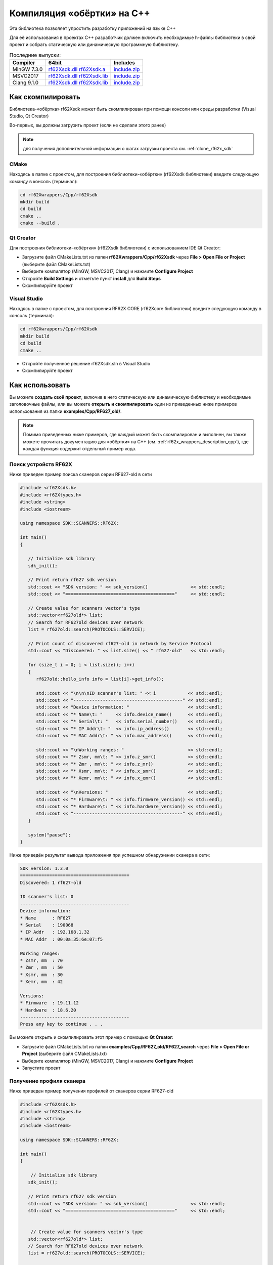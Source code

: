 .. _compilation_rf62x_sdk_cpp:

Компиляция «обёртки» на C++
-------------------------------------------------------------------------------

Эта библиотека позволяет упростить разработку приложений на языке C++

Для её использования в проектах C++ разработчик должен включить необходимые 
h-файлы библиотеки в свой проект и собрать статическую или динамическую 
программную библиотеку. 

.. _rf62Xsdk_cpp_dll_mingw_64: https://gitlab.com/riftek_llc/software/sdk/scanners/RF62X-SDK/uploads/2148ca77659e21b2f7aec9e5cbb072ab/rf62Xsdk.dll
.. _rf62Xsdk_cpp_a_mingw_64: https://gitlab.com/riftek_llc/software/sdk/scanners/RF62X-SDK/uploads/5a2fdb2b2fc3317fdeec78bbe0c00cc3/rf62Xsdk.a
.. _rf62Xsdk_cpp_mingw_64_include: https://gitlab.com/riftek_llc/software/sdk/scanners/RF62X-SDK/uploads/e69dc9279a6dcba800a98142a8b32c8d/include.zip

.. _rf62Xsdk_cpp_dll_msvc17_64: https://gitlab.com/riftek_llc/software/sdk/scanners/RF62X-SDK/uploads/912890213476c43b26bf8f178b1d2c5a/rf62Xsdk.dll
.. _rf62Xsdk_cpp_lib_msvc17_64: https://gitlab.com/riftek_llc/software/sdk/scanners/RF62X-SDK/uploads/e42dadfe318fc3201d6b6f1e280040a9/rf62Xsdk.lib
.. _rf62Xsdk_cpp_msvc17_64_include: https://gitlab.com/riftek_llc/software/sdk/scanners/RF62X-SDK/uploads/5e490e8b89b3c2870ec8102540a32b1a/include.zip

.. _rf62Xsdk_cpp_dll_clang_64: https://gitlab.com/riftek_llc/software/sdk/scanners/RF62X-SDK/uploads/fc19b0fac252c78ed93d4fa86ebfc7eb/rf62Xsdk.dll
.. _rf62Xsdk_cpp_lib_clang_64: https://gitlab.com/riftek_llc/software/sdk/scanners/RF62X-SDK/uploads/70b57c76ace11faa6c0e6d3ac8493a86/rf62Xsdk.lib
.. _rf62Xsdk_cpp_clang_64_include: https://gitlab.com/riftek_llc/software/sdk/scanners/RF62X-SDK/uploads/e69dc9279a6dcba800a98142a8b32c8d/include.zip

.. _rf62x_sdk_cpp_last_release:

.. table:: Последние выпуски:

   +---------------+---------------------------------------------------------------------------------------------+--------------------------------------------------+
   | Compiler      | 64bit                                                                                       | Includes                                         |
   +===============+=============================================================================================+==================================================+
   | MinGW 7.3.0   | `rf62Xsdk.dll <rf62Xsdk_cpp_dll_mingw_64_>`_ `rf62Xsdk.a <rf62Xsdk_cpp_a_mingw_64_>`_       | `include.zip <rf62Xsdk_cpp_mingw_64_include>`_   |
   +---------------+---------------------------------------------------------------------------------------------+--------------------------------------------------+
   | MSVC2017      | `rf62Xsdk.dll <rf62Xsdk_cpp_dll_msvc17_64_>`_ `rf62Xsdk.lib <rf62Xsdk_cpp_lib_msvc17_64_>`_ | `include.zip <rf62Xsdk_cpp_msvc17_64_include>`_  |
   +---------------+---------------------------------------------------------------------------------------------+--------------------------------------------------+
   | Clang 9.1.0   | `rf62Xsdk.dll <rf62Xsdk_cpp_dll_clang_64_>`_ `rf62Xsdk.lib <rf62Xsdk_cpp_lib_clang_64_>`_   | `include.zip <rf62Xsdk_cpp_clang_64_include>`_   |
   +---------------+---------------------------------------------------------------------------------------------+--------------------------------------------------+

.. _how_to_compile_rf62x_sdk_cpp:

Как скомпилировать
^^^^^^^^^^^^^^^^^^^^^^^^^^^^^^^^^^^^^^^^^^^^^^^^^^^^^^^^^^^^^^^^^^^^^^^^^^^^^^^

Библиотека-«обёртка» rf62Xsdk может быть скомпилирован при помощи консоли или 
среды разработки (Visual Studio, Qt Creator)

Во-первых, вы должны загрузить проект (если не сделали этого ранее)

.. note::
   для получения дополнительной информации о шагах загрузки проекта см. :ref:`clone_rf62x_sdk`

.. _how_to_compile_rf62x_sdk_cpp_cmake:

CMake
"""""""""""""""""""""""""""""""""""""""""""""""""""""""""""""""""""""""""""""""

Находясь в папке с проектом, для построения библиотеки-«обёртки» (rf62Xsdk библиотеки) 
введите следующую команду в консоль (терминал):

.. code-block:: bash

   cd rf62Xwrappers/Сpp/rf62Xsdk
   mkdir build
   cd build
   cmake ..
   cmake --build .

.. _how_to_compile_rf62x_sdk_cpp_qt_creator:

Qt Creator
"""""""""""""""""""""""""""""""""""""""""""""""""""""""""""""""""""""""""""""""

Для построения библиотеки-«обёртки» (rf62Xsdk библиотеки) с использованием IDE Qt Creator: 

-  Загрузите файл CMakeLists.txt из папки **rf62Xwrappers/Сpp/rf62Xsdk** через 
   **File > Open File or Project** (выберите файл CMakeLists.txt)
-  Выберите компилятор (MinGW, MSVC2017, Clang)
   и нажмите **Configure Project** 
-  Откройте **Build Settings** и отметьте пункт **install** для **Build Steps**
-  Скомпилируйте проект

.. _how_to_compile_rf62x_sdk_cpp_vs:

Visual Studio
"""""""""""""""""""""""""""""""""""""""""""""""""""""""""""""""""""""""""""""""

Находясь в папке с проектом, для построения RF62X CORE (rf62Xcore библиотеки) 
введите следующую команду в консоль (терминал):

.. code-block:: bash

   cd rf62Xwrappers/Сpp/rf62Xsdk
   mkdir build
   cd build
   cmake ..

-  Откройте полученное решение rf62Xsdk.sln в Visual Studio
-  Скомпилируйте проект

.. _how_to_use_rf62x_sdk_cpp:

Как использовать
^^^^^^^^^^^^^^^^^^^^^^^^^^^^^^^^^^^^^^^^^^^^^^^^^^^^^^^^^^^^^^^^^^^^^^^^^^^^^^^

Вы можете **создать свой проект**, включив в него статическую или динамическую библиотеку и 
необходимые заголовочные файлы, или вы можете **открыть и скомпилировать** один из 
приведенных ниже примеров использования из папки **examples/Cpp/RF627\_old/**. 

.. note:: 
   Помимо приведенных ниже примеров, где каждый может быть скомпилирован и выполнен, 
   вы также можете прочитать документацию для «обёртки» на C++ (см. :ref:`rf62x_wrappers_description_cpp`), 
   где каждая функция содержит отдельный пример кода. 

.. _how_to_use_rf62x_sdk_cpp_for_search:

Поиск устройств RF62X
"""""""""""""""""""""""""""""""""""""""""""""""""""""""""""""""""""""""""""""""

Ниже приведен пример поиска сканеров серии RF627-old в сети 

.. code-block:: cpp

   #include <rf62Xsdk.h>
   #include <rf62Xtypes.h>
   #include <string>
   #include <iostream>

   using namespace SDK::SCANNERS::RF62X;

   int main()
   {

      // Initialize sdk library
      sdk_init();

      // Print return rf627 sdk version
      std::cout << "SDK version: " << sdk_version()                << std::endl;
      std::cout << "========================================="     << std::endl;

      // Create value for scanners vector's type
      std::vector<rf627old*> list;
      // Search for RF627old devices over network
      list = rf627old::search(PROTOCOLS::SERVICE);

      // Print count of discovered rf627-old in network by Service Protocol
      std::cout << "Discovered: " << list.size() << " rf627-old"   << std::endl;

      for (size_t i = 0; i < list.size(); i++)
      {
         rf627old::hello_info info = list[i]->get_info();

         std::cout << "\n\n\nID scanner's list: " << i            << std::endl;
         std::cout << "-----------------------------------------" << std::endl;
         std::cout << "Device information: "                      << std::endl;
         std::cout << "* Name\t: "     << info.device_name()      << std::endl;
         std::cout << "* Serial\t: "   << info.serial_number()    << std::endl;
         std::cout << "* IP Addr\t: "  << info.ip_address()       << std::endl;
         std::cout << "* MAC Addr\t: " << info.mac_address()      << std::endl;

         std::cout << "\nWorking ranges: "                        << std::endl;
         std::cout << "* Zsmr, mm\t: " << info.z_smr()            << std::endl;
         std::cout << "* Zmr , mm\t: " << info.z_mr()             << std::endl;
         std::cout << "* Xsmr, mm\t: " << info.x_smr()            << std::endl;
         std::cout << "* Xemr, mm\t: " << info.x_emr()            << std::endl;

         std::cout << "\nVersions: "                              << std::endl;
         std::cout << "* Firmware\t: " << info.firmware_version() << std::endl;
         std::cout << "* Hardware\t: " << info.hardware_version() << std::endl;
         std::cout << "-----------------------------------------" << std::endl;
      }

      system("pause");
   }


Ниже приведён результат вывода приложения при успешном обнаружении сканера в сети:

.. code-block:: bash

   SDK version: 1.3.0
   =========================================
   Discovered: 1 rf627-old

   ID scanner's list: 0
   -----------------------------------------
   Device information: 
   * Name      : RF627
   * Serial    : 190068
   * IP Addr   : 192.168.1.32
   * MAC Addr  : 00:0a:35:6e:07:f5

   Working ranges: 
   * Zsmr, mm  : 70
   * Zmr , mm  : 50
   * Xsmr, mm  : 30
   * Xemr, mm  : 42

   Versions: 
   * Firmware  : 19.11.12
   * Hardware  : 18.6.20
   -----------------------------------------
   Press any key to continue . . . 


Вы можете открыть и скомпилировать этот пример с помощью **Qt Creator**:

-  Загрузите файл CMakeLists.txt из папки **examples/Cpp/RF627\_old/RF627\_search** 
   через **File > Open File or Project** (выберите файл CMakeLists.txt)
-  Выберите компилятор (MinGW, MSVC2017, Clang)
   и нажмите **Configure Project** 
-  Запустите проект


.. _how_to_use_rf62x_sdk_cpp_for_get_profile:

Получение профиля сканера
"""""""""""""""""""""""""""""""""""""""""""""""""""""""""""""""""""""""""""""""

Ниже приведен пример получения профилей от сканеров серии RF627-old


.. code-block:: cpp

   #include <rf62Xsdk.h>
   #include <rf62Xtypes.h>
   #include <string>
   #include <iostream>

   using namespace SDK::SCANNERS::RF62X;

   int main()
   {

       // Initialize sdk library
      sdk_init();

      // Print return rf627 sdk version
      std::cout << "SDK version: " << sdk_version()                << std::endl;
      std::cout << "========================================="     << std::endl;


       // Create value for scanners vector's type
      std::vector<rf627old*> list;
      // Search for RF627old devices over network
      list = rf627old::search(PROTOCOLS::SERVICE);


      // Print count of discovered rf627-old in network by Service Protocol
      std::cout << "Discovered: " << list.size() << " rf627-old"   << std::endl;

    
      // Iterate over all discovered rf627-old in network, connect to each of
      // them and get a profile.
      for(size_t i = 0; i < scanners.size(); i++)
      {
         rf627old::hello_info info = list[i]->get_info();

         // Print information about the scanner to which the profile belongs.
         std::cout << "\n\n\nID scanner's list: " << i            << std::endl;
         std::cout << "-----------------------------------------" << std::endl;
         std::cout << "Device information: "                      << std::endl;
         std::cout << "* Name\t: "     << info.device_name()      << std::endl;
         std::cout << "* Serial\t: "   << info.serial_number()    << std::endl;
         std::cout << "* IP Addr\t: "  << info.ip_address()       << std::endl;

         // Establish connection to the RF627 device by Service Protocol.
         list[i]->connect();
       
         // Get profile from scanner's data stream by Service Protocol.
         profile2D_t* profile = list[i]->get_profile2D();
         if (profile != nullptr)
         {
            std::cout << "Profile information: "                    << std::endl;
            switch (profile->header.data_type) {
            case (uint8_t)PROFILE_DATA_TYPE::PIXELS:
                std::cout << "* DataType\t: "<< "PIXELS"            << std::endl;
                std::cout << "* Count\t: " << profile->pixels.size()<< std::endl;
                break;
            case (uint8_t)PROFILE_DATA_TYPE::PROFILE:
                std::cout << "* DataType\t: "<< "PROFILE"           << std::endl;
                std::cout << "* Size\t: "  << profile->points.size()<< std::endl;
                break;
            case (uint8_t)PROFILE_DATA_TYPE::PIXELS_INTRP:
                std::cout << "* DataType\t: "<< "PIXELS_INTRP"      << std::endl;
                std::cout << "* Count\t: " << profile->pixels.size()<< std::endl;
                break;
            case (uint8_t)PROFILE_DATA_TYPE::PROFILE_INTRP:
                std::cout << "* DataType\t: "<< "PROFILE_INTRP"     << std::endl;
                std::cout << "* Size\t: "  << profile->points.size()<< std::endl;
                break;
            }
            std::cout << "Profile was successfully received!"       << std::endl;
            std::cout << "-----------------------------------------"<< std::endl;
         }else
         {
            std::cout << "Profile was not received!"                << std::endl;
            std::cout << "-----------------------------------------"<< std::endl;
         }

      }
   
      system("pause");
   }


Ниже приведён результат вывода приложения при успешном получении профиля от сканера:

.. code-block:: bash

   SDK version: 1.3.0
   =========================================
   Discovered: 1 rf627-old


   ID scanner's list: 0
   -----------------------------------------
   Device information: 
   * Name      : RF627
   * Serial    : 190068
   * IP Addr   : 192.168.1.32
   Profile information: 
   * DataType  : PROFILE
   * Size      : 648
   Profile was successfully received!
   -----------------------------------------
   Press any key to continue . . . 

.. _how_to_use_rf62x_sdk_cpp_for_get_set_params:

   
Вы можете открыть и скомпилировать этот пример с помощью **Qt Creator**:

-  Загрузите файл CMakeLists.txt из папки **examples/Cpp/RF627\_old/RF627\_profile** 
   через **File > Open File or Project** (выберите файл CMakeLists.txt)
-  Выберите компилятор (MinGW, MSVC2017, Clang)
   и нажмите **Configure Project** 
-  Запустите проект

Получение и установка параметров
"""""""""""""""""""""""""""""""""""""""""""""""""""""""""""""""""""""""""""""""

Ниже приведен пример получения и изменения имени сканера, установки IP адреса, смены 
состояния лазера (включение или отключение):


.. code-block:: cpp

   #include <rf62Xsdk.h>
   #include <rf62Xtypes.h>
   #include <iostream>
   #include <string>

   using namespace SDK::SCANNERS::RF62X;

   int main()
   {

      // Initialize sdk library
      sdk_init();

      // Print return rf62X SDK version
      std::cout << "SDK version: " << sdk_version()                   << std::endl;
      std::cout << "========================================="        << std::endl;


      // Create value for scanners vector's type
      std::vector<rf627old*> scanners;
      // Search for RF627old devices over network
      scanners = rf627old::search(PROTOCOLS::SERVICE);


      // Print count of discovered rf627-old in network by Service Protocol
      std::cout << "Discovered: " << scanners.size() << " rf627-old"  << std::endl;


      // Iterate over all discovered rf627-old in network, connect to each of
      // them and read/set parameters.
      for(size_t i = 0; i < scanners.size(); i++)
      {

         rf627old::hello_info info = scanners[i]->get_info();

         std::cout << "\n\n\nID scanner's list: " << i               << std::endl;
         std::cout << "-----------------------------------------"    << std::endl;

         // Establish connection to the RF627 device by Service Protocol.
         scanners[i]->connect();

         // read params from RF627 device by Service Protocol.
         scanners[i]->read_params();

         // Get parameter of Device Name
         param_t* name = scanners[i]->get_param(PARAM_NAME_KEY::USER_GENERAL_DEVICENAME);
         if (name->type == param_value_types[(int)PARAM_VALUE_TYPE::STRING_PARAM_TYPE])
         {
            std::string str_name = name->get_value<value_str>();
            std::cout << "Current Device Name \t: " << str_name     << std::endl;

            // Add "_TEST" to the ending of the current name
            str_name += "_TEST";
            name->set_value<value_str>(str_name);
            std::cout << "New Device Name \t: " << str_name         << std::endl;
            std::cout << "-----------------------------------------"<< std::endl;

            scanners[i]->set_param(name);
         }

         // Get parameter of Device IP Addr
         param_t* ip_addr = scanners[i]->get_param(PARAM_NAME_KEY::USER_NETWORK_IP);
         if (ip_addr->type == param_value_types[(int)PARAM_VALUE_TYPE::UINT32_ARRAY_PARAM_TYPE])
         {
            std::vector <uint32_t> ip = ip_addr->get_value<array_uint32>();
            std::cout << "Current Device IP\t: ";
            for(auto i: ip) std::cout<<std::to_string(i)<<".";std::cout<<std::endl;

            // Change last digit of IP address (e.g. 192.168.1.30 -> 192.168.1.31)
            ip[3]++;
            ip_addr->set_value<array_uint32>(ip);
            std::cout << "New Device IP\t: ";
            for(auto i: ip) std::cout<<std::to_string(i)<<".";std::cout<<std::endl;
            std::cout << "-----------------------------------------"<< std::endl;

            scanners[i]->set_param(ip_addr);
         }

         // Get parameter of Laser Enabled
         param_t* laser_enabled = scanners[i]->get_param(PARAM_NAME_KEY::USER_LASER_ENABLED);
         if (laser_enabled->type == param_value_types[(int)PARAM_VALUE_TYPE::UINT_PARAM_TYPE])
         {
            bool isEnabled = laser_enabled->get_value<value_uint32>();
            std::cout<<"Current Laser State\t: "<<(isEnabled?"ON":"OFF")<<std::endl;

            isEnabled = !isEnabled;
            // Change the current state to the opposite
            laser_enabled->set_value<value_uint32>(!isEnabled);
            std::cout<<"New Laser State\t: "<<(isEnabled?"ON":"OFF")<<std::endl;
            std::cout << "-----------------------------------------"<< std::endl;

            scanners[i]->set_param(laser_enabled);
         }

         //  Write changes parameters to the device's memory
         scanners[i]->write_params();

      }

      system("pause");

   }


Ниже приведён результат вывода приложения при успешной установке новых параметров:

.. code-block:: bash

   SDK version: 1.3.0
   =========================================
   Discovered: 1 rf627-old


   ID scanner's list: 0
   -----------------------------------------
   Current Device Name  : RF627
   New Device Name      : RF627_TEST
   -----------------------------------------
   Current Device IP    : 192.168.1.32.
   New Device IP        : 192.168.1.33.
   -----------------------------------------
   Current Laser State  : ON
   New Laser State      : OFF
   -----------------------------------------
   
   Press any key to continue . . . 


Вы можете открыть и скомпилировать этот пример с помощью **Qt Creator**:

-  Загрузите файл CMakeLists.txt из папки **examples/Cpp/RF627\_old/RF627\_params** 
   через **File > Open File or Project** (выберите файл CMakeLists.txt)
-  Выберите компилятор (MinGW, MSVC2017, Clang)
   и нажмите **Configure Project** 
-  Запустите проект